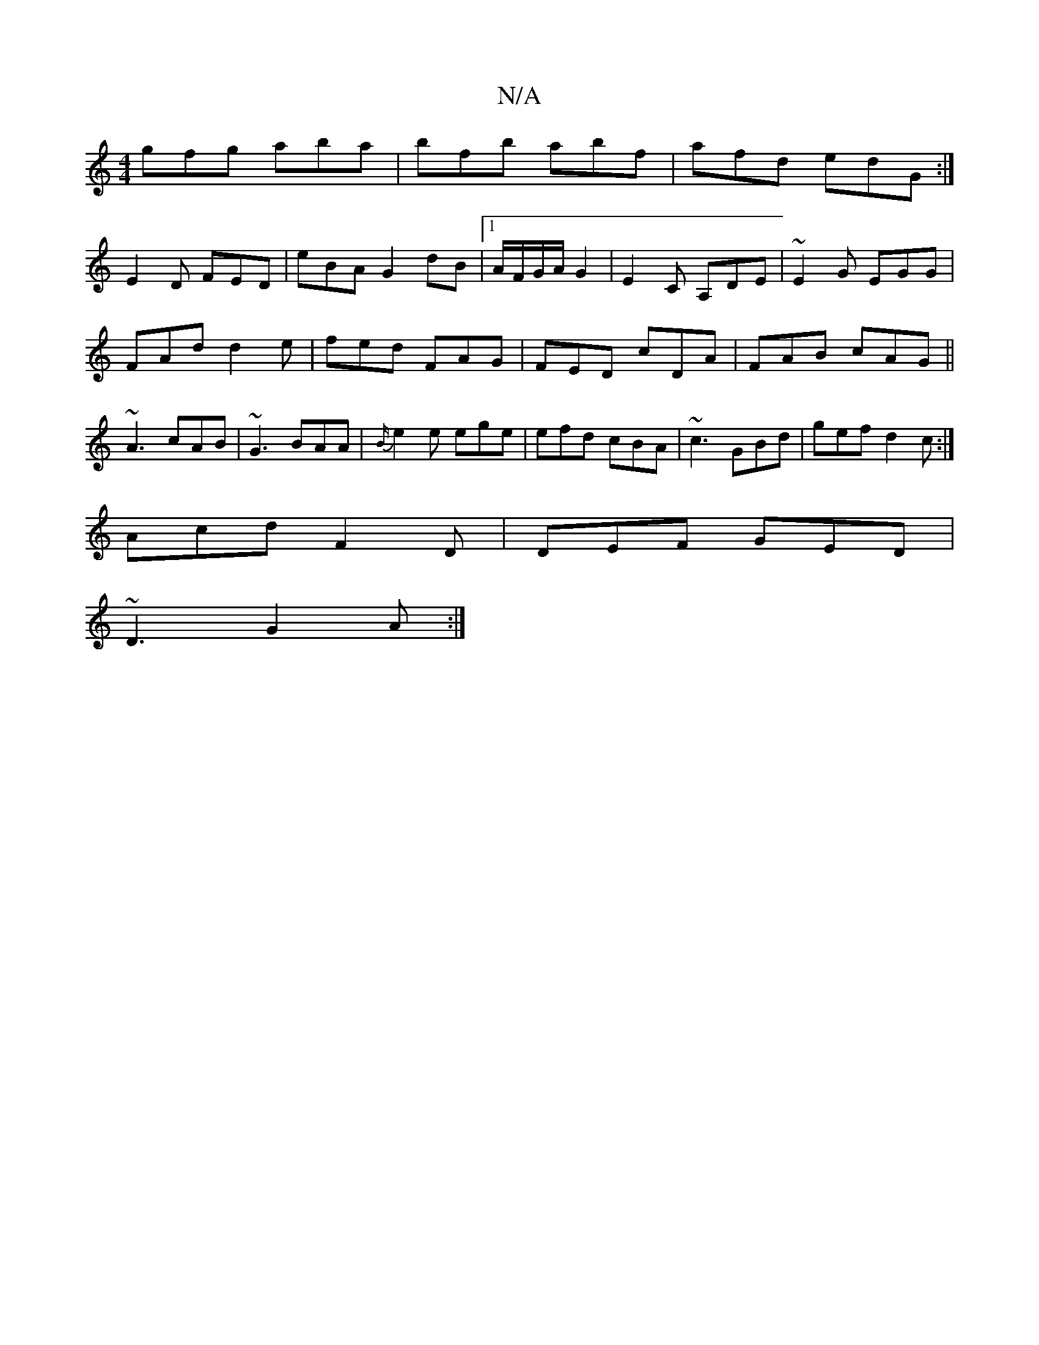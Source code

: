X:1
T:N/A
M:4/4
R:N/A
K:Cmajor
gfg aba|bfb abf|afd edG:|
E2 D FED| eBAG2 dB |1 A/F/G/A/ G2 | E2C A,DE | ~E2 G EGG|
FAd d2e|fed FAG|FED cDA| FAB cAG||
~A3 cAB|~G3 BAA|{B/}e2e ege|efd cBA|~c3 GBd|gef d2c:|
Acd F2D|DEF GED|
~D3 G2A:|2